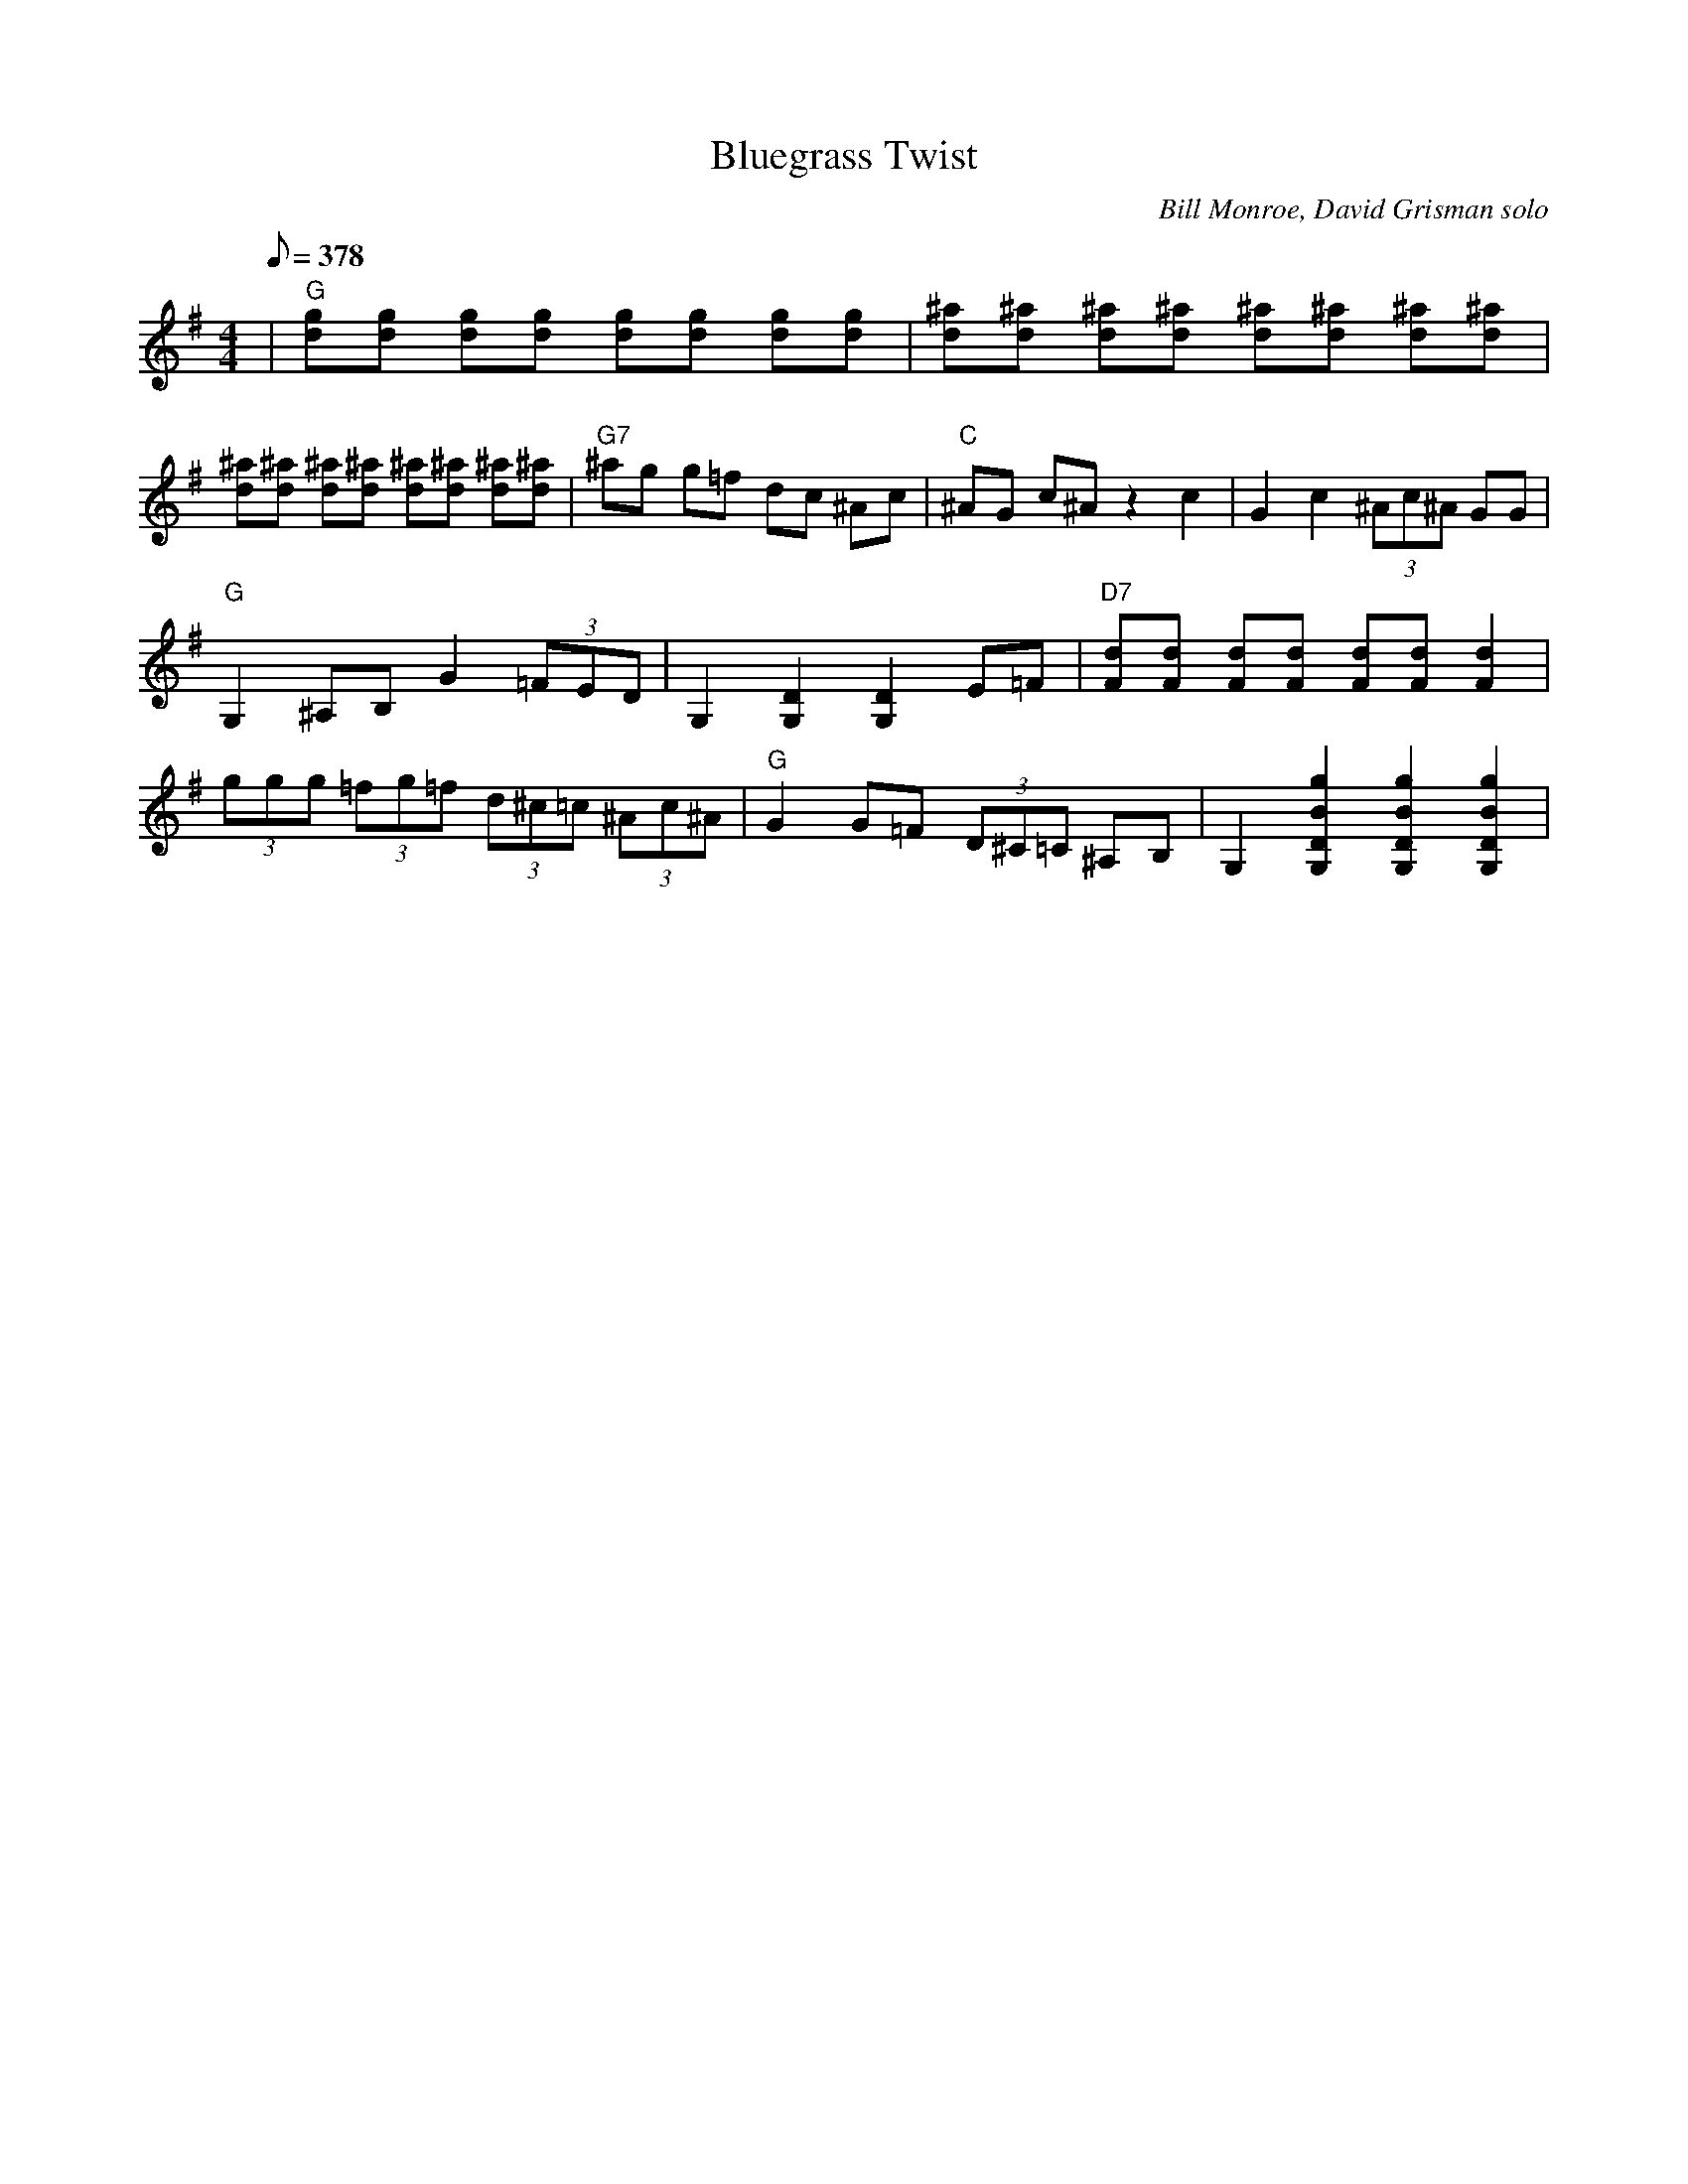 X:23
T: Bluegrass Twist
C: Bill Monroe, David Grisman solo
S: MandoZine TablEdit Archives
Z: TablEdited by Mike Stangeland for MandoZine
L: 1/8
Q: 378
M: 4/4
K: G
 | "G"[gd][gd] [gd][gd] [gd][gd] [gd][gd] | [^ad][^ad] [^ad][^ad] [^ad][^ad] [^ad][^ad] |
 [^ad][^ad] [^ad][^ad] [^ad][^ad] [^ad][^ad] | "G7"^ag g=f dc ^Ac | "C"^AG c^A z2 c2 | G2 c2 (3^Ac^A GG |
 "G"G,2 ^A,B, G2 (3=FED | G,2 [D2G,2] [D2G,2] E=F | "D7"[dF][dF] [dF][dF] [dF][dF] [d2F2] |
 (3ggg (3=fg=f (3d^c=c (3^Ac^A | "G"G2 G=F (3D^C=C ^A,B, | G,2 [g2B2D2G,2] [g2B2D2G,2] [g2B2D2G,2] |
